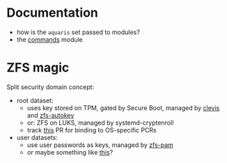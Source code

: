 * Documentation
- how is the =aquaris= set passed to modules?
- the [[file:../module/commands/default.nix][commands]] module

* ZFS magic
Split security domain concept:
- root dataset:
  - uses key stored on TPM, gated by Secure Boot, managed by [[https://github.com/latchset/clevis][clevis]] and [[file:zfs-autokey.nix][zfs-autokey]]
  - or: ZFS on LUKS, managed by systemd-cryptenroll
  - track [[https://github.com/nix-community/lanzaboote/issues/348][this]] PR for binding to OS-specific PCRs
- user datasets:
  - use user passwords as keys, managed by [[file:zfs-pam][zfs-pam]]
  - or maybe something like [[https://github.com/jkool702/systemd-homed_ZFS][this]]?
